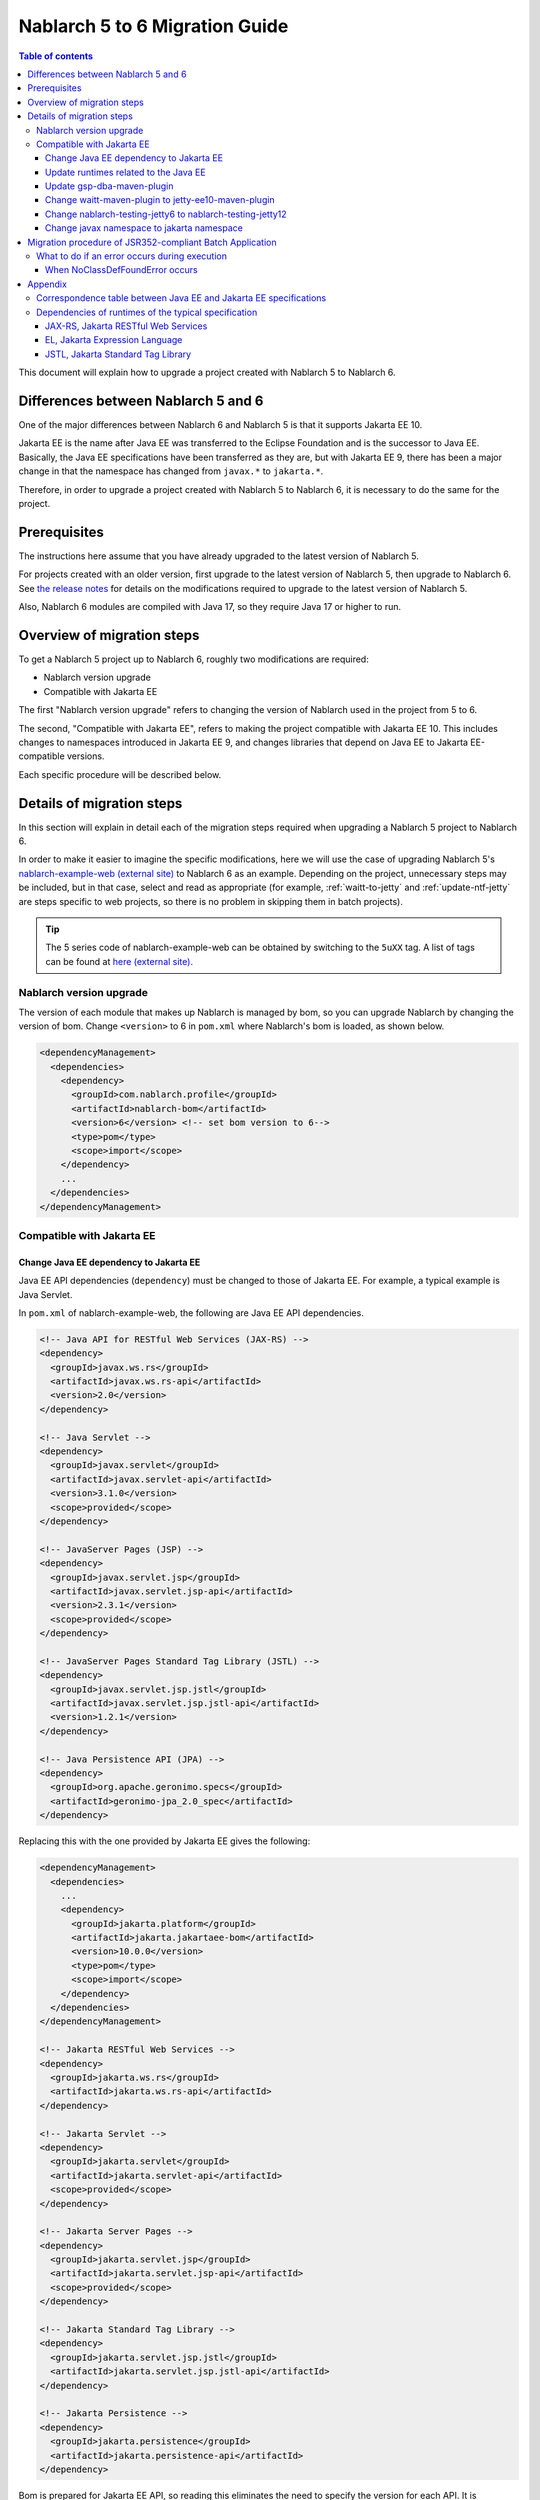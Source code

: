 =========================================================================
Nablarch 5 to 6 Migration Guide
=========================================================================

.. contents:: Table of contents
  :depth: 3
  :local:

This document will explain how to upgrade a project created with Nablarch 5 to Nablarch 6.

Differences between Nablarch 5 and 6
=========================================================================

One of the major differences between Nablarch 6 and Nablarch 5 is that it supports Jakarta EE 10.

Jakarta EE is the name after Java EE was transferred to the Eclipse Foundation and is the successor to Java EE.
Basically, the Java EE specifications have been transferred as they are, but with Jakarta EE 9, there has been a major change in that the namespace has changed from ``javax.*`` to ``jakarta.*``.

Therefore, in order to upgrade a project created with Nablarch 5 to Nablarch 6, it is necessary to do the same for the project.

Prerequisites
=========================================================================

The instructions here assume that you have already upgraded to the latest version of Nablarch 5.

For projects created with an older version, first upgrade to the latest version of Nablarch 5, then upgrade to Nablarch 6.
See `the release notes <https://nablarch.github.io/docs/LATEST/doc/releases/index.html>`_ for details on the modifications required to upgrade to the latest version of Nablarch 5.

Also, Nablarch 6 modules are compiled with Java 17, so they require Java 17 or higher to run.


Overview of migration steps
=========================================================================

To get a Nablarch 5 project up to Nablarch 6, roughly two modifications are required:

* Nablarch version upgrade
* Compatible with Jakarta EE

The first "Nablarch version upgrade" refers to changing the version of Nablarch used in the project from 5 to 6.

The second, "Compatible with Jakarta EE", refers to making the project compatible with Jakarta EE 10.
This includes changes to namespaces introduced in Jakarta EE 9, and changes libraries that depend on Java EE to Jakarta EE-compatible versions.

Each specific procedure will be described below.


Details of migration steps
=========================================================================

In this section will explain in detail each of the migration steps required when upgrading a Nablarch 5 project to Nablarch 6.

In order to make it easier to imagine the specific modifications, here we will use the case of upgrading Nablarch 5's `nablarch-example-web (external site) <https://github.com/nablarch/nablarch-example-web>`_ to Nablarch 6 as an example.
Depending on the project, unnecessary steps may be included, but in that case, select and read as appropriate (for example, :ref:`waitt-to-jetty` and :ref:`update-ntf-jetty` are steps specific to web projects, so there is no problem in skipping them in batch projects).

.. tip::
    The 5 series code of nablarch-example-web can be obtained by switching to the ``5uXX`` tag.
    A list of tags can be found at `here (external site) <https://github.com/nablarch/nablarch-example-web/tags>`_.

--------------------------------------------------------------------
Nablarch version upgrade
--------------------------------------------------------------------

The version of each module that makes up Nablarch is managed by bom, so you can upgrade Nablarch by changing the version of bom.
Change ``<version>`` to 6 in ``pom.xml`` where Nablarch's bom is loaded, as shown below.

.. code-block:: xml

  <dependencyManagement>
    <dependencies>
      <dependency>
        <groupId>com.nablarch.profile</groupId>
        <artifactId>nablarch-bom</artifactId>
        <version>6</version> <!-- set bom version to 6-->
        <type>pom</type>
        <scope>import</scope>
      </dependency>
      ...
    </dependencies>
  </dependencyManagement>

--------------------------------------------------------------------
Compatible with Jakarta EE
--------------------------------------------------------------------


Change Java EE dependency to Jakarta EE
-----------------------------------------------------------------

Java EE API dependencies (``dependency``) must be changed to those of Jakarta EE.
For example, a typical example is Java Servlet.

In ``pom.xml`` of nablarch-example-web, the following are Java EE API dependencies.

.. code-block:: xml

  <!-- Java API for RESTful Web Services (JAX-RS) -->
  <dependency>
    <groupId>javax.ws.rs</groupId>
    <artifactId>javax.ws.rs-api</artifactId>
    <version>2.0</version>
  </dependency>

  <!-- Java Servlet -->
  <dependency>
    <groupId>javax.servlet</groupId>
    <artifactId>javax.servlet-api</artifactId>
    <version>3.1.0</version>
    <scope>provided</scope>
  </dependency>

  <!-- JavaServer Pages (JSP) -->
  <dependency>
    <groupId>javax.servlet.jsp</groupId>
    <artifactId>javax.servlet.jsp-api</artifactId>
    <version>2.3.1</version>
    <scope>provided</scope>
  </dependency>

  <!-- JavaServer Pages Standard Tag Library (JSTL) -->
  <dependency>
    <groupId>javax.servlet.jsp.jstl</groupId>
    <artifactId>javax.servlet.jsp.jstl-api</artifactId>
    <version>1.2.1</version>
  </dependency>

  <!-- Java Persistence API (JPA) -->
  <dependency>
    <groupId>org.apache.geronimo.specs</groupId>
    <artifactId>geronimo-jpa_2.0_spec</artifactId>
  </dependency>

Replacing this with the one provided by Jakarta EE gives the following:

.. code-block:: xml

  <dependencyManagement>
    <dependencies>
      ...
      <dependency>
        <groupId>jakarta.platform</groupId>
        <artifactId>jakarta.jakartaee-bom</artifactId>
        <version>10.0.0</version>
        <type>pom</type>
        <scope>import</scope>
      </dependency>
    </dependencies>
  </dependencyManagement>

  <!-- Jakarta RESTful Web Services -->
  <dependency>
    <groupId>jakarta.ws.rs</groupId>
    <artifactId>jakarta.ws.rs-api</artifactId>
  </dependency>

  <!-- Jakarta Servlet -->
  <dependency>
    <groupId>jakarta.servlet</groupId>
    <artifactId>jakarta.servlet-api</artifactId>
    <scope>provided</scope>
  </dependency>

  <!-- Jakarta Server Pages -->
  <dependency>
    <groupId>jakarta.servlet.jsp</groupId>
    <artifactId>jakarta.servlet.jsp-api</artifactId>
    <scope>provided</scope>
  </dependency>

  <!-- Jakarta Standard Tag Library -->
  <dependency>
    <groupId>jakarta.servlet.jsp.jstl</groupId>
    <artifactId>jakarta.servlet.jsp.jstl-api</artifactId>
  </dependency>

  <!-- Jakarta Persistence -->
  <dependency>
    <groupId>jakarta.persistence</groupId>
    <artifactId>jakarta.persistence-api</artifactId>
  </dependency>

Bom is prepared for Jakarta EE API, so reading this eliminates the need to specify the version for each API.
It is recommended to read bom because it reduces the trouble of checking the version and mistakes in specification, and makes management easier.

The ``dependency`` of Java EE API is different and not unified depending on the jar provider and version.
Therefore, it cannot be determined mechanically from ``groupId``.
Which ``dependency`` is a Java EE API must be determined from ``groupId``, ``artifactId``, classes included in the jar, and so on.

For reference, :ref:`java_ee_jakarta_ee_comparation` is included in the appendix at the end of this page.
What is ``dependency`` in Jakarta EE is described on each specification page, so please check it (for example, `Jakarta Servlet 6.0 specification page (external site) <https: //jakarta.ee/specifications/servlet/6.0/#details>`_ shows ``jakarta.servlet:jakarta.servlet-api:jar:6.0.0`` in "Maven coordinates").


Update runtimes related to the Java EE
-----------------------------------------------------------------

If you have embedded runtimes from the Java EE specification in your application, replace them with those from Jakarta EE.
For example, nablarch-example-web includes Hibernate Validator, a runtime for Bean Validation.

.. code-block:: xml

  <dependency>
    <groupId>org.hibernate</groupId>
    <artifactId>hibernate-validator</artifactId>
    <version>5.3.6.Final</version>
  </dependency>

If this is changed to ``dependency`` of Jakarta EE version, it will be as follows.

.. code-block:: xml

  <dependency>
    <groupId>org.hibernate.validator</groupId>
    <artifactId>hibernate-validator</artifactId>
    <version>8.0.0.Final</version>
  </dependency>

To find out which ``dependency`` is the Java EE runtime, you need to investigate each ``dependency`` individually.
Also, if it is found to be a Java EE runtime, what the ``dependency`` of the Jakarta EE compliant version of that runtime will be depends on the runtime.
Therefore, it is necessary to check the official site etc. for each runtime used in the project.

For reference, the ``dependencies`` of typical runtimes Java EE and Jakarta EE are listed in :ref:`jakarta_ee_runtime_dependency` in the appendix of this page.
For runtimes of other specifications, compatible implementations are introduced on each Jakarta EE specification page, so please refer to that as well.
(For example, the `Jakarta RESTful Web Services 3.1 specification page (external site) <https://jakarta.ee/specifications/restful-ws/3.1/#compatible-implementations>`_ lists Eclipse Jersey as a compatible implementation. 3.1.0 is introduced)

Update gsp-dba-maven-plugin
-----------------------------------------------------------------

`gsp-dba-maven-plugin (external site) <https://github.com/coastland/gsp-dba-maven-plugin>`_ is preinstalled in nablarch-example-web and other Nablarch projects built from archetypes. 
This plugin provides a function (``generate-entity``) to generate Java entity classes from database table metadata.
Since Java EE annotations such as JPA are set in this entity class, it cannot be used as is in the Jakarta EE environment.

Since gsp-dba-maven-plugin has Jakarta EE support in 5.0.0, modify ``pom.xml`` as follows.

.. code-block:: xml

    <plugin>
      <groupId>jp.co.tis.gsp</groupId>
      <artifactId>gsp-dba-maven-plugin</artifactId>
      <version>5.0.0</version> <!-- Change gsp-dba-maven-plugin version to Jakarta EE compatible version -->
      <configuration>
      ...

Furthermore, in order to use the ``generate-entity`` of the gsp-dba-maven-plugin that supports Jakarta EE, it is necessary to add ``dependency`` and JVM arguments.
See the `gsp-dba-maven-plugin guide (external site) <https://github.com/coastland/gsp-dba-maven-plugin#generate-entity>`_ for details.

As described above, an entity for which Jakarta EE annotations are set will be generated.

.. _waitt-to-jetty:

Change waitt-maven-plugin to jetty-ee10-maven-plugin
-----------------------------------------------------------------

The `waitt-maven-plugin (external site) <https://github.com/kawasima/waitt>`_ is preinstalled in nablarch-example-web and other Nablarch projects built from archetypes. 
This plugin provides the ability to easily deploy and run your project's code on an embedded server (such as Tomcat).
However, this plugin is not compatible with Jakarta EE, so change it to jetty-ee10-maven-plugin which provides similar functionality and also supports Jakarta EE.

Before modification, waitt-maven-plugin is set in ``pom.xml`` in nablarch-example-web as follows.

**Before modification**

.. code-block:: xml

  <plugin>
    <groupId>net.unit8.waitt</groupId>
    <artifactId>waitt-maven-plugin</artifactId>
    <version>1.2.3</version>
    <configuration>
      <servers>
        <server>
          <groupId>net.unit8.waitt.server</groupId>
          <artifactId>waitt-tomcat8</artifactId>
          <version>1.2.3</version>
        </server>
      </servers>
    </configuration>
  </plugin>

Change this to jetty-ee10-maven-plugin as follows.

**After modification**

.. code-block:: xml

  <plugin>
    <groupId>org.eclipse.jetty.ee10</groupId>
    <artifactId>jetty-ee10-maven-plugin</artifactId>
    <version>12.0.0</version>
  </plugin>

Now you can deploy and run your application code on Jetty.

If you want to actually run it, you can start Jetty with the following command.

.. code-block:: batch

  mvn jetty-ee10:run

.. _update-ntf-jetty:

Change nablarch-testing-jetty6 to nablarch-testing-jetty12
-----------------------------------------------------------------

If your web application project uses NTF (Nablarch Testing Framework), use the module ``nablarch-testing-jetty6`` to run the embedded server in your JUnit tests.
Jetty 6 launched with this module does not support Jakarta EE.
Jetty supports Jakarta EE 10 with Jetty 12, so you need to change it to use ``nablarch-testing-jetty12`` which can start Jetty 12.

.. tip::
  Java 11 or higher projects use ``nablarch-testing-jetty9`` to launch Jetty 9, but this is also not compatible with Jakarta EE, so it is necessary to change to ``nablarch-testing-jetty12``.

First, modify ``pom.xml`` as follows.

.. code-block:: xml

  <dependency>
    <groupId>com.nablarch.framework</groupId>
    <artifactId>nablarch-testing-jetty12</artifactId> <!-- Change the artifactId to nablarch-testing-jetty12 -->
    <scope>test</scope>
  </dependency>

Next, modify the part that defines the components of ``HttpServerFactory`` as follows.

**Before modification**

.. code-block:: xml

  <component name="httpServerFactory" class="nablarch.fw.web.httpserver.HttpServerFactoryJetty6"/>

**After modification**

.. code-block:: xml

  <component name="httpServerFactory" class="nablarch.fw.web.httpserver.HttpServerFactoryJetty12"/>

In case of nablarch-example-web, the above settings exist in ``src/test/resources/unit-test.xml``.

With the above, the embedded server that is started when NTF is executed is switched to the version that supports Jakarta EE.

Change javax namespace to jakarta namespace
-----------------------------------------------------------------

The namespace changes that came with Jakarta EE 9 will also be applied to the application code.
The general flow of handling namespace changes is described below.

1. Grep the whole project with ``javax``
2. Judge whether the location found in the search is a Java EE namespace
3. If it is a Java EE namespace, replace ``javax`` with ``jakarta``

Details are described below.

``javax`` descriptions often appear in ``import`` statements in Java source code.
With the modifications made so far, Java EE dependencies have been removed and replaced with Jakarta EE dependencies, so ``import`` in the ``javax`` namespace causes compilation errors.

However, ``javax`` appears not only in ``import`` statements, but also in places where compilation errors do not occur.
For example, the key ``javax.servlet.forward.request_uri`` for obtaining the request URI before forwarding in Java Servlet is specified as a character string, so a compilation error does not occur (This key should be changed to ``jakarta.servlet.forward.request_uri`` for Jakarta Servlet).
In addition, even if it is described in JSP or configuration file, it will not be a compilation error, but it will be subject to correction.

Therefore, to check for the presence of the ``javax`` namespace, you must do a Grep search of the entire project.

Next, for the location hit by ``javax``, determine whether it is really a Java EE namespace.
For example, if you search nablarch-example-web with ``javax``, the following description will be hit.

.. code-block:: java

  import javax.validation.ConstraintValidator;

This is where the Bean Validation class is ``import``, so it can be judged as a Java EE namespace.

On the other hand, the following description also hits.

.. code-block:: java

  import javax.crypto.SecretKeyFactory;

This is not a Java EE namespace because it imports the classes related to cryptographic processing included in the standard library.

In this way, even if ``javax`` is hit, you cannot simply judge that they are all Java EE namespaces.
Namespaces for each specification are listed in the appendix :ref:`java_ee_jakarta_ee_comparation` on this page, so refer to this to determine if the hit ``javax`` is Java EE.

If it can be determined that it is a Java EE namespace, replace ``javax`` with ``jakarta``.
Below is an example of replacing ``import`` with ``jakarta``.

.. code-block:: java

  import jakarta.validation.ConstraintValidator;


With the above modifications, nablarch-example-web can now run on an application server that supports Jakarta EE 10.


Migration procedure of JSR352-compliant Batch Application
=========================================================================

All execution control platforms provided by Nablarch can be upgraded using the migration procedure described in the previous section.

However, for :doc:`../application_framework/application_framework/batch/jsr352/index` only, JBeret, which is used as the runtime of JSR352, and related libraries are complicated to update, so an additional explanation is given here.

When a JSR352-compliant Batch Application is generated from an archetype, ``dependency`` is set in ``pom.xml`` as shown below up to Nablarch 5.

**Before modification**

.. code-block:: xml

    <dependency>
      <groupId>org.glassfish</groupId>
      <artifactId>javax.el</artifactId>
      <version>...</version>
    </dependency>

    ...

    <!-- JBeretに最低限必要な依存関係 -->
    <dependency>
      <groupId>org.jboss.spec.javax.batch</groupId>
      <artifactId>jboss-batch-api_1.0_spec</artifactId>
      <version>...</version>
    </dependency>
    <dependency>
      <groupId>javax.inject</groupId>
      <artifactId>javax.inject</artifactId>
      <version>...</version>
    </dependency>
    <dependency>
      <groupId>javax.enterprise</groupId>
      <artifactId>cdi-api</artifactId>
      <version>...</version>
    </dependency>
    <dependency>
      <groupId>org.jboss.spec.javax.transaction</groupId>
      <artifactId>jboss-transaction-api_1.2_spec</artifactId>
      <version>...</version>
    </dependency>
    <dependency>
      <groupId>org.jberet</groupId>
      <artifactId>jberet-core</artifactId>
      <version>...</version>
    </dependency>
    <dependency>
      <groupId>org.jboss.marshalling</groupId>
      <artifactId>jboss-marshalling</artifactId>
      <version>...</version>
    </dependency>
    <dependency>
      <groupId>org.jboss.logging</groupId>
      <artifactId>jboss-logging</artifactId>
      <version>...</version>
    </dependency>
    <dependency>
      <groupId>org.jboss.weld</groupId>
      <artifactId>weld-core</artifactId>
      <version>...</version>
    </dependency>
    <dependency>
      <groupId>org.wildfly.security</groupId>
      <artifactId>wildfly-security-manager</artifactId>
      <version>...</version>
    </dependency>
    <dependency>
      <groupId>com.google.guava</groupId>
      <artifactId>guava</artifactId>
      <version>...</version>
    </dependency>

    <!-- JBereteをJavaSEで動作させるための依存関係 -->
    <dependency>
      <groupId>org.jberet</groupId>
      <artifactId>jberet-se</artifactId>
      <version>...</version>
    </dependency>
    <dependency>
      <groupId>org.jboss.weld.se</groupId>
      <artifactId>weld-se</artifactId>
      <version>...</version>
    </dependency>

When upgrading to Nablarch 6, modify this as follows.

**After modification**

.. code-block:: xml

    <dependency>
      <groupId>org.glassfish.expressly</groupId>
      <artifactId>expressly</artifactId>
      <version>5.0.0</version>
    </dependency>

    ...

    <!-- JBeretに最低限必要な依存関係 -->
    <dependency>
      <groupId>jakarta.batch</groupId>
      <artifactId>jakarta.batch-api</artifactId>
    </dependency>
    <dependency>
      <groupId>jakarta.inject</groupId>
      <artifactId>jakarta.inject-api</artifactId>
    </dependency>
    <dependency>
      <groupId>jakarta.enterprise</groupId>
      <artifactId>jakarta.enterprise.cdi-api</artifactId>
    </dependency>
    <dependency>
      <groupId>jakarta.transaction</groupId>
      <artifactId>jakarta.transaction-api</artifactId>
    </dependency>
    <dependency>
      <groupId>org.jberet</groupId>
      <artifactId>jberet-core</artifactId>
      <version>2.1.1.Final</version>
    </dependency>
    <dependency>
      <groupId>org.jboss.marshalling</groupId>
      <artifactId>jboss-marshalling</artifactId>
      <version>2.0.12.Final</version>
    </dependency>
    <dependency>
      <groupId>org.jboss.logging</groupId>
      <artifactId>jboss-logging</artifactId>
      <version>3.4.3.Final</version>
    </dependency>
    <dependency>
      <groupId>org.jboss.weld</groupId>
      <artifactId>weld-core-impl</artifactId>
      <version>5.0.0.SP1</version>
    </dependency>
    <dependency>
      <groupId>org.wildfly.security</groupId>
      <artifactId>wildfly-elytron-security-manager</artifactId>
      <version>1.19.0.Final</version>
    </dependency>
    <dependency>
      <groupId>com.google.guava</groupId>
      <artifactId>guava</artifactId>
      <version>31.1-jre</version>
    </dependency>

    <!-- JBereteをJavaSEで動作させるための依存関係 -->
    <dependency>
      <groupId>org.jberet</groupId>
      <artifactId>jberet-se</artifactId>
      <version>2.1.1.Final</version>
    </dependency>
    <dependency>
      <groupId>org.jboss.weld.se</groupId>
      <artifactId>weld-se-core</artifactId>
      <version>5.0.0.SP1</version>
    </dependency>

--------------------------------------------------------------------
What to do if an error occurs during execution
--------------------------------------------------------------------

When NoClassDefFoundError occurs
-----------------------------------------------------------------

.. code-block:: text
  
  org.jboss.weld.exceptions.WeldException
      at org.jboss.weld.executor.AbstractExecutorServices.checkForExceptions (AbstractExecutorServices.java:82)
      ...
  Caused by: java.lang.NoClassDefFoundError
      at jdk.internal.reflect.NativeConstructorAccessorImpl.newInstance0 (Native Method)
      ...
  Caused by: java.lang.NoClassDefFoundError: Could not initialize class org.jboss.weld.logging.BeanLogger
      at org.jboss.weld.util.Beans.getBeanConstructor (Beans.java:279)

If the above stack trace is output at runtime and an error occurs, the error can be resolved by placing ``slf4j-nablarch-adaptor`` below Logback in ``pom.xml``.

.. code-block:: xml

  <dependency>
    <groupId>ch.qos.logback</groupId>
    <artifactId>logback-classic</artifactId>
    <version>1.2.4</version>
  </dependency>

  <!-- Place slf4j-nablarch-adaptor below Logback -->
  <dependency>
    <groupId>com.nablarch.integration</groupId>
    <artifactId>slf4j-nablarch-adaptor</artifactId>
    <scope>runtime</scope>
  </dependency>


Appendix
=========================================================================

.. _java_ee_jakarta_ee_comparation:

--------------------------------------------------------------------
Correspondence table between Java EE and Jakarta EE specifications
--------------------------------------------------------------------

.. list-table:: Correspondence table between Java EE and Jakarta EE specifications
    :widths: 3, 1, 1, 3
    :header-rows: 1

    * - Java EE
      - Short name
      - Namespace prefix
      - Jakarta EE
    * - Java Servlet
      - 
      - ``javax.servlet``
      - `Jakarta Servlet (external site) <https://jakarta.ee/specifications/servlet/>`_
    * - JavaServer Faces
      - JSF
      - ``javax.faces``
      - `Jakarta Faces (external site) <https://jakarta.ee/specifications/faces/>`_
    * - Java API for WebSocket
      - 
      - ``javax.websocket``
      - `Jakarta WebSocket (external site) <https://jakarta.ee/specifications/websocket/>`_
    * - Concurrency Utilities for Java EE
      - 
      - ``javax.enterprise.concurrent``
      - `Jakarta Concurrency (external site) <https://jakarta.ee/specifications/concurrency/>`_
    * - Interceptors
      - 
      - ``javax.interceptor``
      - `Jakarta Interceptors (external site) <https://jakarta.ee/specifications/interceptors/>`_
    * - Java Authentication SPI for Containers
      - JASPIC
      - ``javax.security.auth.message``
      - `Jakarta Authentication (external site) <https://jakarta.ee/specifications/authentication/>`_
    * - Java Authorization Contract for Containers
      - JACC
      - ``javax.security.jacc``
      - `Jakarta Authorization (external site) <https://jakarta.ee/specifications/authorization/>`_
    * - Java EE Security API
      - 
      - ``javax.security.enterprise``
      - `Jakarta Security (external site) <https://jakarta.ee/specifications/security/>`_
    * - Java Message Service
      - JMS
      - ``javax.jms``
      - `Jakarta Messaging (external site) <https://jakarta.ee/specifications/messaging/>`_
    * - Java Persistence API
      - JPA
      - ``javax.persistence``
      - `Jakarta Persistence (external site) <https://jakarta.ee/specifications/persistence/>`_
    * - Java Transaction API
      - JTA
      - ``javax.transaction``
      - `Jakarta Transactions (external site) <https://jakarta.ee/specifications/transactions/>`_
    * - Batch Application for the Java Platform
      - JBatch
      - ``javax.batch``
      - `Jakarta Batch (external site) <https://jakarta.ee/specifications/batch/>`_
    * - JavaMail
      - 
      - ``javax.mail``
      - `Jakarta Mail (external site) <https://jakarta.ee/specifications/mail/>`_
    * - Java EE Connector Architecture
      - JCA
      - ``javax.resource``
      - `Jakarta Connectors (external site) <https://jakarta.ee/specifications/connectors/>`_
    * - Common Annotations for the Java Platform
      - 
      - ``javax.annotation``
      - `Jakarta Annotations (external site) <https://jakarta.ee/specifications/annotations/>`_
    * - JavaBeans Activation Framework
      - JAF
      - ``javax.activation``
      - `Jakarta Activation (external site) <https://jakarta.ee/specifications/activation/>`_
    * - Bean Validation
      - 
      - ``javax.validation``
      - `Jakarta Bean Validation (external site) <https://jakarta.ee/specifications/bean-validation/>`_
    * - Expression Language
      - EL
      - ``javax.el``
      - `Jakarta Expression Language (external site) <https://jakarta.ee/specifications/expression-language/>`_
    * - Enterprise JavaBeans
      - EJB
      - ``javax.ejb``
      - `Jakarta Enterprise Beans (external site) <https://jakarta.ee/specifications/enterprise-beans/>`_
    * - Java Architecture for XML Binding
      - JAXB
      - ``javax.xml.bind``
      - `Jakarta XML Binding (external site) <https://jakarta.ee/specifications/xml-binding/>`_
    * - Java API for JSON Binding
      - JSON-B
      - ``javax.json.bind``
      - `Jakarta JSON Binding (external site) <https://jakarta.ee/specifications/jsonb/>`_
    * - Java API for JSON Processing
      - JSON-P
      - * ``javax.json``
        * ``javax.json.spi``
        * ``javax.json.stream``
      - `Jakarta JSON Processing (external site) <https://jakarta.ee/specifications/jsonp/>`_
    * - JavaServer Pages
      - JSP
      - ``javax.servlet.jsp``
      - `Jakarta Server Pages (external site) <https://jakarta.ee/specifications/pages/>`_
    * - Java API for XML-Based Web Services
      - JAX-WS
      - ``javax.xml.ws``
      - `Jakarta XML Web Services (external site) <https://jakarta.ee/specifications/xml-web-services/>`_
    * - Java API for RESTful Web Services
      - JAX-RS
      - ``javax.ws.rs``
      - `Jakarta RESTful Web Services (external site) <https://jakarta.ee/specifications/restful-ws/>`_
    * - JavaServer Pages Standard Tag Library
      - JSTL
      - ``javax.servlet.jsp.jstl``
      - `Jakarta Standard Tag Library (external site) <https://jakarta.ee/specifications/tags/>`_
    * - Contexts and Dependency Injection for Java
      - CDI
      - * ``javax.decorator``
        * ``javax.enterprise.context``
        * ``javax.enterprise.event``
        * ``javax.enterprise.inject``
        * ``javax.enterprise.util``
      - `Jakarta Contexts and Dependency Injection (external site) <https://jakarta.ee/specifications/cdi/>`_
    * - Dependency Injection for Java
      - 
      - ``javax.inject``
      - `Jakarta Dependency Injection (external site) <https://jakarta.ee/specifications/dependency-injection/>`_

.. _jakarta_ee_runtime_dependency:

--------------------------------------------------------------------
Dependencies of runtimes of the typical specification
--------------------------------------------------------------------


JAX-RS, Jakarta RESTful Web Services
-----------------------------------------------------------------

Note: Artifacts listed are examples only and may not be required for all projects.

**Java EE**

.. code-block:: xml
    
  <dependencyManagement>
    <dependencies>
      ...
      <dependency>
        <groupId>org.glassfish.jersey</groupId>
        <artifactId>jersey-bom</artifactId>
        <version>...</version>
        <type>pom</type>
        <scope>import</scope>
      </dependency>
    </dependencies>
  </dependencyManagement>

  <dependency>
    <groupId>org.glassfish.jersey.media</groupId>
    <artifactId>jersey-media-json-jackson</artifactId>
  </dependency>

  <dependency>
    <groupId>org.glassfish.jersey.core</groupId>
    <artifactId>jersey-client</artifactId>
  </dependency>

  <dependency>
    <groupId>org.glassfish.jersey.inject</groupId>
    <artifactId>jersey-hk2</artifactId>
  </dependency>


**Jakarta EE 10**

.. code-block:: xml
    
  <dependencyManagement>
    <dependencies>
      ...
      <dependency>
        <groupId>org.glassfish.jersey</groupId>
        <artifactId>jersey-bom</artifactId>
        <version>3.1.1</version>
        <type>pom</type>
        <scope>import</scope>
      </dependency>
    </dependencies>
  </dependencyManagement>

  <dependency>
    <groupId>org.glassfish.jersey.media</groupId>
    <artifactId>jersey-media-json-jackson</artifactId>
  </dependency>

  <dependency>
    <groupId>org.glassfish.jersey.core</groupId>
    <artifactId>jersey-client</artifactId>
  </dependency>

  <dependency>
    <groupId>org.glassfish.jersey.inject</groupId>
    <artifactId>jersey-hk2</artifactId>
  </dependency>


EL, Jakarta Expression Language
-----------------------------------------------------------------

**Java EE**

.. code-block:: xml

  <dependency>
    <groupId>org.glassfish</groupId>
    <artifactId>javax.el</artifactId>
    <version>...</version>
  </dependency>

**Jakarta EE 10**

.. code-block:: xml

  <dependency>
    <groupId>org.glassfish.expressly</groupId>
    <artifactId>expressly</artifactId>
    <version>5.0.0</version>
  </dependency>


JSTL, Jakarta Standard Tag Library
-----------------------------------------------------------------

**Java EE**

.. code-block:: xml

  <dependency>
    <groupId>taglibs</groupId>
    <artifactId>standard</artifactId>
    <version>...</version>
  </dependency>

**Jakarta EE 10**

.. code-block:: xml

  <dependency>
    <groupId>org.glassfish.web</groupId>
    <artifactId>jakarta.servlet.jsp.jstl</artifactId>
    <version>3.0.0</version>
  </dependency>
